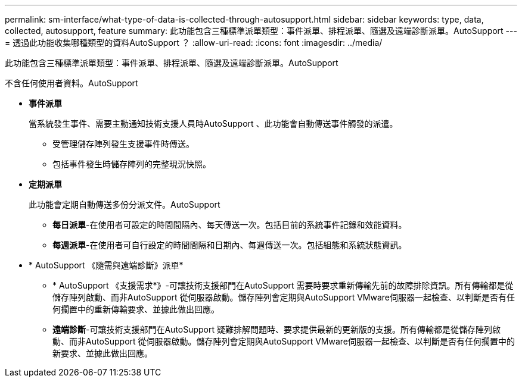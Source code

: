 ---
permalink: sm-interface/what-type-of-data-is-collected-through-autosupport.html 
sidebar: sidebar 
keywords: type, data, collected, autosupport, feature 
summary: 此功能包含三種標準派單類型：事件派單、排程派單、隨選及遠端診斷派單。AutoSupport 
---
= 透過此功能收集哪種類型的資料AutoSupport ？
:allow-uri-read: 
:icons: font
:imagesdir: ../media/


[role="lead"]
此功能包含三種標準派單類型：事件派單、排程派單、隨選及遠端診斷派單。AutoSupport

不含任何使用者資料。AutoSupport

* *事件派單*
+
當系統發生事件、需要主動通知技術支援人員時AutoSupport 、此功能會自動傳送事件觸發的派遣。

+
** 受管理儲存陣列發生支援事件時傳送。
** 包括事件發生時儲存陣列的完整現況快照。


* *定期派單*
+
此功能會定期自動傳送多份分派文件。AutoSupport

+
** *每日派單*-在使用者可設定的時間間隔內、每天傳送一次。包括目前的系統事件記錄和效能資料。
** *每週派單*-在使用者可自行設定的時間間隔和日期內、每週傳送一次。包括組態和系統狀態資訊。


* * AutoSupport 《隨需與遠端診斷》派單*
+
** * AutoSupport 《支援需求*》-可讓技術支援部門在AutoSupport 需要時要求重新傳輸先前的故障排除資訊。所有傳輸都是從儲存陣列啟動、而非AutoSupport 從伺服器啟動。儲存陣列會定期與AutoSupport VMware伺服器一起檢查、以判斷是否有任何擱置中的重新傳輸要求、並據此做出回應。
** *遠端診斷*-可讓技術支援部門在AutoSupport 疑難排解問題時、要求提供最新的更新版的支援。所有傳輸都是從儲存陣列啟動、而非AutoSupport 從伺服器啟動。儲存陣列會定期與AutoSupport VMware伺服器一起檢查、以判斷是否有任何擱置中的新要求、並據此做出回應。



